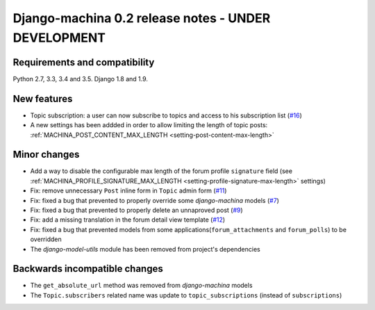 ####################################################
Django-machina 0.2 release notes - UNDER DEVELOPMENT
####################################################

Requirements and compatibility
------------------------------

Python 2.7, 3.3, 3.4 and 3.5. Django 1.8 and 1.9.

New features
------------

* Topic subscription: a user can now subscribe to topics and access to his subscription list (`#16`_)
* A new settings has been addded in order to allow limiting the length of topic posts: :ref:`MACHINA_POST_CONTENT_MAX_LENGTH <setting-post-content-max-length>`

.. _`#16`: https://github.com/ellmetha/django-machina/issues/16

Minor changes
-------------

* Add a way to disable the configurable max length of the forum profile ``signature`` field (see :ref:`MACHINA_PROFILE_SIGNATURE_MAX_LENGTH <setting-profile-signature-max-length>` settings)
* Fix: remove unnecessary ``Post`` inline form in ``Topic`` admin form (`#11`_)
* Fix: fixed a bug that prevented to properly override some *django-machina* models (`#7`_)
* Fix: fixed a bug that prevented to properly delete an unnaproved post (`#9`_)
* Fix: add a missing translation in the forum detail view template (`#12`_)
* Fix: fixed a bug that prevented models from some applications(``forum_attachments`` and ``forum_polls``) to be overridden
* The *django-model-utils* module has been removed from project's dependencies

.. _`#7`: https://github.com/ellmetha/django-machina/issues/7
.. _`#9`: https://github.com/ellmetha/django-machina/issues/9
.. _`#11`: https://github.com/ellmetha/django-machina/issues/11
.. _`#12`: https://github.com/ellmetha/django-machina/issues/12

Backwards incompatible changes
------------------------------

* The ``get_absolute_url`` method was removed from *django-machina* models
* The ``Topic.subscribers`` related name was update to ``topic_subscriptions`` (instead of ``subscriptions``)
